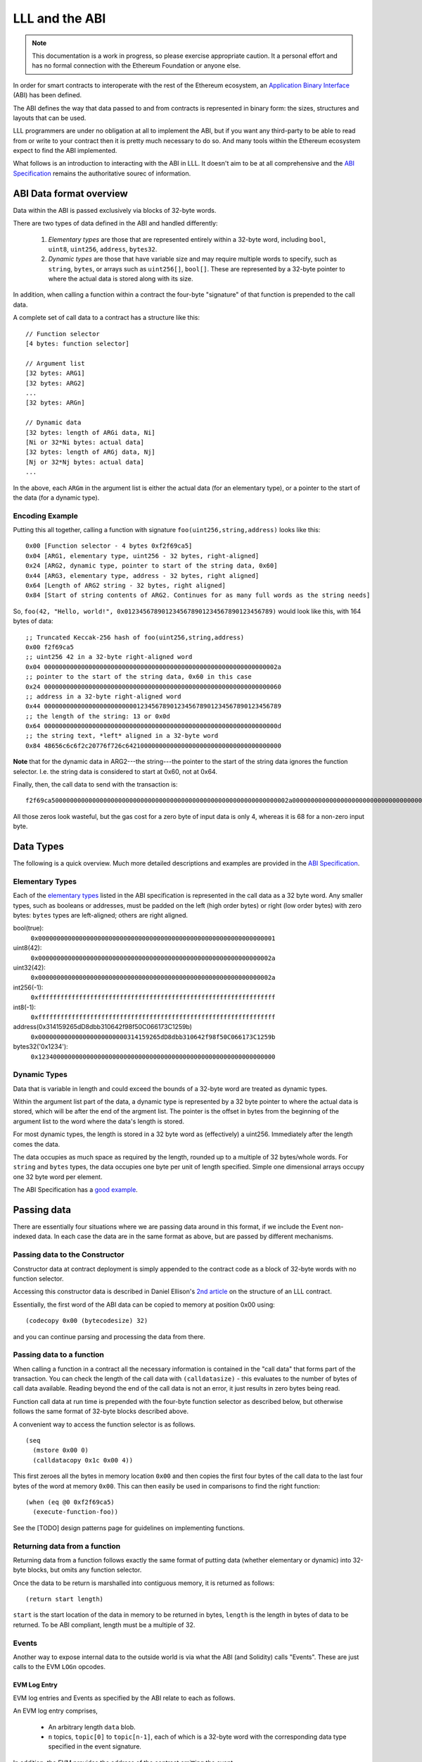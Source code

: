 ***************
LLL and the ABI
***************

.. note::
    This documentation is a work in progress, so please exercise appropriate
    caution.  It a personal effort and has no formal connection with the
    Ethereum Foundation or anyone else.

In order for smart contracts to interoperate with the rest of the Ethereum
ecosystem, an `Application Binary Interface
<https://github.com/ethereum/wiki/wiki/Ethereum-Contract-ABI>`_ (ABI) has been
defined.

The ABI defines the way that data passed to and from contracts is represented
in binary form: the sizes, structures and layouts that can be used.

LLL programmers are under no obligation at all to implement the ABI, but if you
want any third-party to be able to read from or write to your contract then it
is pretty much necessary to do so.  And many tools within the Ethereum
ecosystem expect to find the ABI implemented.

What follows is an introduction to interacting with the ABI in LLL. It doesn't
aim to be at all comprehensive and the `ABI Specification
<https://github.com/ethereum/wiki/wiki/Ethereum-Contract-ABI>`_ remains the
authoritative sourec of information.


ABI Data format overview
========================

Data within the ABI is passed exclusively via blocks of 32-byte words.

There are two types of data defined in the ABI and handled differently:

  1. *Elementary types* are those that are represented entirely within a
     32-byte word, including ``bool``, ``uint8``, ``uint256``, ``address``,
     ``bytes32``.

  2. *Dynamic types* are those that have variable size and may require multiple
     words to specify, such as ``string``, ``bytes``, or arrays such as
     ``uint256[]``, ``bool[]``.  These are represented by a 32-byte pointer to
     where the actual data is stored along with its size.

In addition, when calling a function within a contract the four-byte
"signature" of that function is prepended to the call data.

A complete set of call data to a contract has a structure like this::

  // Function selector
  [4 bytes: function selector]

  // Argument list
  [32 bytes: ARG1]
  [32 bytes: ARG2]
  ...
  [32 bytes: ARGn]

  // Dynamic data
  [32 bytes: length of ARGi data, Ni]
  [Ni or 32*Ni bytes: actual data]
  [32 bytes: length of ARGj data, Nj]
  [Nj or 32*Nj bytes: actual data]
  ...

In the above, each ``ARGm`` in the argument list is either the actual data (for
an elementary type), or a pointer to the start of the data (for a dynamic type).

Encoding Example
----------------

Putting this all together, calling a function with signature
``foo(uint256,string,address)`` looks like this::

  0x00 [Function selector - 4 bytes 0xf2f69ca5]
  0x04 [ARG1, elementary type, uint256 - 32 bytes, right-aligned]
  0x24 [ARG2, dynamic type, pointer to start of the string data, 0x60]
  0x44 [ARG3, elementary type, address - 32 bytes, right aligned]
  0x64 [Length of ARG2 string - 32 bytes, right aligned]
  0x84 [Start of string contents of ARG2. Continues for as many full words as the string needs]

So, ``foo(42, "Hello, world!", 0x0123456789012345678901234567890123456789)``
would look like this, with 164 bytes of data::

  ;; Truncated Keccak-256 hash of foo(uint256,string,address)
  0x00 f2f69ca5
  ;; uint256 42 in a 32-byte right-aligned word
  0x04 000000000000000000000000000000000000000000000000000000000000002a
  ;; pointer to the start of the string data, 0x60 in this case
  0x24 0000000000000000000000000000000000000000000000000000000000000060
  ;; address in a 32-byte right-aligned word
  0x44 0000000000000000000000000123456789012345678901234567890123456789
  ;; the length of the string: 13 or 0x0d
  0x64 000000000000000000000000000000000000000000000000000000000000000d
  ;; the string text, *left* aligned in a 32-byte word
  0x84 48656c6c6f2c20776f726c642100000000000000000000000000000000000000

**Note** that for the dynamic data in ARG2---the string---the pointer to the
start of the string data ignores the function selector.  I.e. the string data
is considered to start at 0x60, not at 0x64.
  
Finally, then, the call data to send with the transaction is::

  f2f69ca5000000000000000000000000000000000000000000000000000000000000002a00000000000000000000000000000000000000000000000000000000000000600000000000000000000000000123456789012345678901234567890123456789000000000000000000000000000000000000000000000000000000000000000d48656c6c6f2c20776f726c642100000000000000000000000000000000000000
  
All those zeros look wasteful, but the gas cost for a zero byte of input data
is only 4, whereas it is 68 for a non-zero input byte.


Data Types
==========

The following is a quick overview. Much more detailed descriptions and examples
are provided in the `ABI Specification
<https://github.com/ethereum/wiki/wiki/Ethereum-Contract-ABI>`_.


Elementary Types
----------------

Each of the `elementary types
<https://github.com/ethereum/wiki/wiki/Ethereum-Contract-ABI#types>`_ listed in
the ABI specification is represented in the call data as a 32 byte word.  Any
smaller types, such as booleans or addresses, must be padded on the left (high
order bytes) or right (low order bytes) with zero bytes: ``bytes`` types are
left-aligned; others are right aligned.

bool(true):
  ``0x0000000000000000000000000000000000000000000000000000000000000001``

uint8(42):
  ``0x000000000000000000000000000000000000000000000000000000000000002a``

uint32(42):
  ``0x000000000000000000000000000000000000000000000000000000000000002a``

int256(-1):
  ``0xffffffffffffffffffffffffffffffffffffffffffffffffffffffffffffffff``

int8(-1):
  ``0xffffffffffffffffffffffffffffffffffffffffffffffffffffffffffffffff``

address(0x314159265dD8dbb310642f98f50C066173C1259b)
  ``0x000000000000000000000000314159265dD8dbb310642f98f50C066173C1259b``

bytes32('0x1234'):
  ``0x1234000000000000000000000000000000000000000000000000000000000000``


Dynamic Types
-------------

Data that is variable in length and could exceed the bounds of a 32-byte word
are treated as dynamic types.

Within the argument list part of the data, a dynamic type is represented by a
32 byte pointer to where the actual data is stored, which will be after the end
of the argment list. The pointer is the offset in bytes from the beginning of
the argument list to the word where the data's length is stored.

For most dynamic types, the length is stored in a 32 byte word as (effectively)
a uint256. Immediately after the length comes the data.

The data occupies as much space as required by the length, rounded up to a
multiple of 32 bytes/whole words.  For ``string`` and ``bytes`` types, the data
occupies one byte per unit of length specified.  Simple one dimensional arrays
occupy one 32 byte word per element.

The ABI Specification has a `good example
<https://github.com/ethereum/wiki/wiki/Ethereum-Contract-ABI#use-of-dynamic-types>`_.


Passing data
============

There are essentially four situations where we are passing data around in this
format, if we include the Event non-indexed data.  In each case the data are in
the same format as above, but are passed by different mechanisms.


Passing data to the Constructor
-------------------------------

Constructor data at contract deployment is simply appended to the contract
code as a block of 32-byte words with no function selector.

Accessing this constructor data is described in Daniel Ellison's `2nd article
<https://media.consensys.net/the-structure-of-an-lll-contract-part-2-bf57a5a91829>`_
on the structure of an LLL contract.

Essentially, the first word of the ABI data can be copied to memory at position
0x00 using::

  (codecopy 0x00 (bytecodesize) 32)

and you can continue parsing and processing the data from there.


Passing data to a function
--------------------------

When calling a function in a contract all the necessary information is
contained in the "call data" that forms part of the transaction.  You can check
the length of the call data with ``(calldatasize)`` - this evaluates to the
number of bytes of call data available.  Reading beyond the end of the call
data is not an error, it just results in zero bytes being read.

Function call data at run time is prepended with the four-byte function
selector as described below, but otherwise follows the same format of 32-byte
blocks described above.

A convenient way to access the function selector is as follows. ::

  (seq
    (mstore 0x00 0)
    (calldatacopy 0x1c 0x00 4))

This first zeroes all the bytes in memory location ``0x00`` and then copies
the first four bytes of the call data to the last four bytes of the word at
memory ``0x00``. This can then easily be used in comparisons to find the right
function::

  (when (eq @0 0xf2f69ca5)
    (execute-function-foo))

See the [TODO] design patterns page for guidelines on implementing functions.


Returning data from a function
------------------------------

Returning data from a function follows exactly the same format of putting data
(whether elementary or dynamic) into 32-byte blocks, but omits any function
selector.

Once the data to be return is marshalled into contiguous memory, it is returned
as follows::

  (return start length)

``start`` is the start location of the data in memory to be returned in bytes,
``length`` is the length in bytes of data to be returned. To be ABI compliant,
length must be a multiple of 32.


Events
------

Another way to expose internal data to the outside world is via what the ABI
(and Solidity) calls "Events".  These are just calls to the EVM ``LOGn``
opcodes.

EVM Log Entry
^^^^^^^^^^^^^

EVM log entries and Events as specified by the ABI relate to each as follows.

An EVM log entry comprises,

  * An arbitrary length ``data`` blob.

  * ``n`` topics, ``topic[0]`` to ``topic[n-1]``, each of which is a 32-byte
    word with the corresponding data type specified in the event signature.

In addition, the EVM provides the address of the contract emitting the event.

In terms of LLL, the following generates a three-topic log entry with 32 bytes
of ``data`` (read from memory starting at 0x00), the ``event-id`` as above for
``topic[0]``, and two addresses as as ``topic[1]`` and ``topic[2]``::

   (log3 0x00 32 event-id addr1 addr2)

  
ABI Event
^^^^^^^^^

The `ABI <https://github.com/ethereum/wiki/wiki/Ethereum-Contract-ABI#events>`_
specifies that the EVM Log entry maps to ABI Events as follows.

  * ``topic[0]`` is the Event signature. This is like a function signature, but
    is the full 32-byte Keccak-256 hash over the event name and arguments.

    For example, an ERC20 "Transfer" Event has the signature,
    ``keccak-256("Transfer(address,address,uint256)")``, which is
    ``0xddf252ad1be2c89b69c2b068fc378daa952ba7f163c4a11628f55a4df523b3ef``

  * Further topics correspond to the first ``n-1`` arguments in the Event
    signature (the "indexed args").

  * The ``data`` blob corresponds to the final argument of the Event signature
    or the "non-indexed" arguments (simplifying here; see the ABI Specification
    for the details).

For example, to produce an ERC20 ``Transfer(address,address,uint256)`` Event,
we can use the following macro in LLL. ::

    (def 'event3 (id addr1 addr2 value)
      (seq
        (mstore 0x00 value)
        (log3 0x00 0x20 id addr1 addr2)))

``id`` is the 32-byte Event signature for ``Transfer`` as described above. This
is recorded as ``topic[0]`` in the event log.  ``addr1`` and ``addr2`` are two
Ethereum addresses and are ``topic[1]`` and ``topic[2]`` respectively in the
event log.  The amount of the transfer, ``value`` is a ``uint256`` and is first
written to memory and then recorded as the ``data`` element of the Event.


Techniques
==========

This section aims to provide some practical suggestions around working with LLL
and the ABI.


Functions
---------

When calling a function in a contract in accordance with the ABI then the first
four bytes of the call data are a truncated Keccak256 hash over the function
signature. The left-most, highest-order four bytes of the hash are used. We
will call this the function selector.

For example::

  name()
  → 0x06fdde0383f15d582d1a74511486c9ddf862a882fb7904b3d9fe9b8b8e58a796
  → 0x06fdde03
 
  transferFrom(address,address,uint256)
  → 0x23b872dd7302113369cda2901243429419bec145408fa8b352b3dd92b66c680b
  → 0x23b872dd
 

The function signature is the case-sensitive function name followed by a
parenthesised list of its argument types in order. Allowable types are listed
in the `ABI Specification
<https://github.com/ethereum/wiki/wiki/Ethereum-Contract-ABI>`_. Note that no argument names or spaces are included in the function signature string
that is hashed.

Once again, this has nothing to do with LLL *per se*, only with how external
entitities will interact with your contract written in LLL. The contract itself
only sees the four byte function selector hash at the front of a block of data
containing the function arguments (the "call data").

You can generate the function selector by pasting the function signature into a
`Keccak256 hash generator
<https://emn178.github.io/online-tools/keccak_256.html>`_ and taking the first
four bytes only.  Alternatively, from a web3.js 1.0.0 enabled console, you can
do as follows::

  > web3.utils.sha3("name()")
  '0x06fdde0383f15d582d1a74511486c9ddf862a882fb7904b3d9fe9b8b8e58a796'
  > web3.utils.sha3("transferFrom(address,address,uint256)")
  '0x23b872dd7302113369cda2901243429419bec145408fa8b352b3dd92b66c680b'


Generating the JSON ABI
-----------------------

To share your contract's interface with others, an JSON format for the
contract's ABI is defined.

One way to generate the ABI for your contract relatively painlessly is to feed
the function definitions into the Solidity compiler with the ``--abi`` flag.
On the Linux command line, as follows::

  echo 'interface Foo{function totalSupply() constant returns (uint256); function transfer(address,uint256) returns (bool); event Transfer(address,address,uint256);}' | solc --abi

  Contract JSON ABI 
  [{"constant":true,"inputs":[],"name":"totalSupply","outputs":[{"name":"","type":"uint256"}],"payable":false,"type":"function"},{"constant":false,"inputs":[{"name":"","type":"address"},{"name":"","type":"uint256"}],"name":"transfer","outputs":[{"name":"","type":"bool"}],"payable":false,"type":"function"},{"anonymous":false,"inputs":[{"indexed":false,"name":"","type":"address"},{"indexed":false,"name":"","type":"address"},{"indexed":false,"name":"","type":"uint256"}],"name":"Transfer","type":"event"}]

The constructor ABI should also be included if relevant.

You can also use the online `Remix IDE
<https://ethereum.github.io/browser-solidity/>`_ to do this. Click on "Contract
details (bytecode, interface etc.)" to see the Interface ABI generated.

Note that "constant" functions are those that don't change the blockchain
state: i.e. they don't transfer value, change anything in storage or emit any
events. These functions can be evaluated at zero gas cost on a local node
without broadcasting a transaction to the blockchain.


Using web3.js to call the ABI
-----------------------------

Once you have the JSON ABI descriptor for your contract then you can interact
with it using standard tools such as
`web3.js <https://www.npmjs.com/package/web3>`_
(`documentation <http://web3js.readthedocs.io/en/1.0/index.html>`_), which is
easier than messing around with the calldata directly.

The following examples all use web3.js version 1.0.0-beta.

You can see the raw data that would get sent to your contract without even
deploying it. Web3.js will calculate it for you from the ABI you provide and
the input arguments. ::

  > var Web3 = require('web3');
  undefined
  > var web3 = new Web3();
  undefined
  > var myContract = new web3.eth.Contract([{inputs: [{type:'string'}], name: 'foo_string', outputs: [], type: 'function'}]);
  undefined
  > myContract.methods.foo_string("abc").encodeABI()
  '0x1099ee88000000000000000000000000000000000000000000000000000000000000002000000000000000000000000000000000000000000000000000000000000000036162630000000000000000000000000000000000000000000000000000000000'

This is what will be sent to the function as the transaction's call data when
it is invoked on the blockchain.

  * The first four bytes of ``keccak-256("foo_string(string)")`` are
    ``0x1099ee88`` which we see at the beginning as the function selector.

  * Then we see the ``uint256`` quantity ``0x20``, which is the start of the
    string in the call data.

  * Next is the ``uint256`` value ``3``, the length of the string.

  * Finally the three left-justified ASCII values ``0x61``, ``0x62``,`` 0x63``,
    which are just the string "abc".


Worked example
--------------

The following code simply returns its input data (excluding the function
selector) as a bytes32[] array. ::

  (returnlll
    (seq

      ;; The size in bytes of the calldata minus the function descriptor
      (def 'datalen (- (calldatasize) 4))

      ;; Point to the start of the dynamic data to return (a bytes32[] array)
      [0x00]:0x20

      ;; First word of the dynamic data is the length (in words for bytes32)
      [0x20]:(/ datalen 32)

      ;; Copy the call data to memory as the bytes32[] contents.
      (calldatacopy 0x40 0x04 datalen)

      ;; Return the whole structure we have built
      (return 0x00 (msize))))


.. note::
    The following breaks somewhere between web3.js 1.0.0-beta.11 and
    1.0.0-beta.15 - aaagh!

You can use the version 1.0.0 web3.js interface to interact with this contract
as follows.  When setting the ``from`` address below, use an address that you
have access to in your test environment.  I'm using ``testrpc -d`` which
generates a set of accounts automatically. ::

   var Web3 = require('web3');
   var web3 = new Web3('http://localhost:8545');

   // You can define different "inputs" types here to play with the ABI.
   // The LLL code doesn't care what they are.
   var myContract = new web3.eth.Contract([{inputs: [{type:'uint256'},{type:'string'},{type:'address'}], name: 'foo', outputs: [{type:'bytes32[]'}], type: 'function'}]);

   // Put your from address in the below.
   myContract.options.from='0x90f8bf6a479f320ead074411a4b0e7944ea8c9c1';

   // This is the compiled bytecode of the LLL contract.
   myContract.options.data = '0x601c80600c6000396000f300602060005260206004360304602052600436036004604037596000f3';

   myContract.deploy().send().then(function(x){x.methods.foo(42,"LLL rocks!","0x1234567890123456789012345678901234567890").call().then(console.log)});
   
The output should look like this::

   [ '0x000000000000000000000000000000000000000000000000000000000000002a',
     '0x0000000000000000000000000000000000000000000000000000000000000060',
     '0x0000000000000000000000001234567890123456789012345678901234567890',
     '0x000000000000000000000000000000000000000000000000000000000000000a',
     '0x4c4c4c20726f636b732100000000000000000000000000000000000000000000' ]

This is just the input call data passed back to us as a ``bytes32[]`` array,
as we intended.
